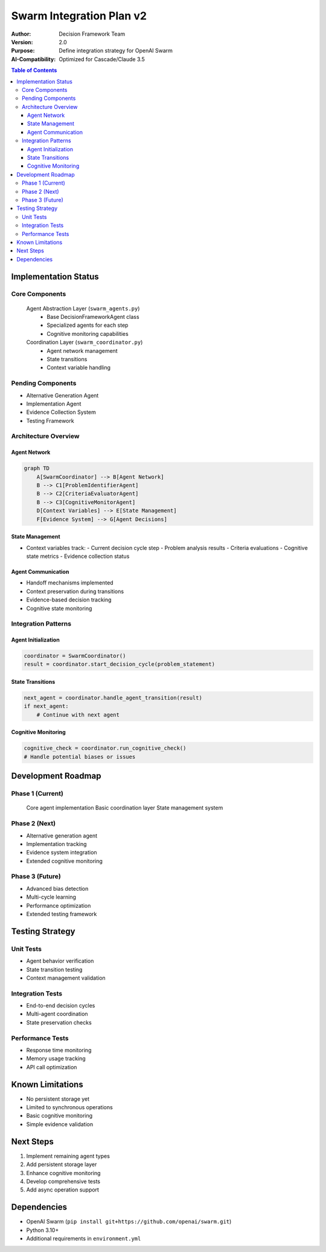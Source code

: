 ==========================
Swarm Integration Plan v2
==========================

:Author: Decision Framework Team
:Version: 2.0
:Purpose: Define integration strategy for OpenAI Swarm
:AI-Compatibility: Optimized for Cascade/Claude 3.5

.. contents:: Table of Contents
   :depth: 3
   :local:

Implementation Status
===================

Core Components
-------------
 Agent Abstraction Layer (``swarm_agents.py``)
  * Base DecisionFrameworkAgent class
  * Specialized agents for each step
  * Cognitive monitoring capabilities

 Coordination Layer (``swarm_coordinator.py``)
  * Agent network management
  * State transitions
  * Context variable handling

Pending Components
----------------
* Alternative Generation Agent
* Implementation Agent
* Evidence Collection System
* Testing Framework

Architecture Overview
-------------------

Agent Network
~~~~~~~~~~~~

.. code-block:: mermaid

   graph TD
       A[SwarmCoordinator] --> B[Agent Network]
       B --> C1[ProblemIdentifierAgent]
       B --> C2[CriteriaEvaluatorAgent]
       B --> C3[CognitiveMonitorAgent]
       D[Context Variables] --> E[State Management]
       F[Evidence System] --> G[Agent Decisions]

State Management
~~~~~~~~~~~~~~
* Context variables track:
  - Current decision cycle step
  - Problem analysis results
  - Criteria evaluations
  - Cognitive state metrics
  - Evidence collection status

Agent Communication
~~~~~~~~~~~~~~~~~
* Handoff mechanisms implemented
* Context preservation during transitions
* Evidence-based decision tracking
* Cognitive state monitoring

Integration Patterns
------------------

Agent Initialization
~~~~~~~~~~~~~~~~~~
.. code-block:: python

   coordinator = SwarmCoordinator()
   result = coordinator.start_decision_cycle(problem_statement)

State Transitions
~~~~~~~~~~~~~~~
.. code-block:: python

   next_agent = coordinator.handle_agent_transition(result)
   if next_agent:
       # Continue with next agent

Cognitive Monitoring
~~~~~~~~~~~~~~~~~
.. code-block:: python

   cognitive_check = coordinator.run_cognitive_check()
   # Handle potential biases or issues

Development Roadmap
=================

Phase 1 (Current)
--------------
 Core agent implementation
 Basic coordination layer
 State management system

Phase 2 (Next)
------------
* Alternative generation agent
* Implementation tracking
* Evidence system integration
* Extended cognitive monitoring

Phase 3 (Future)
-------------
* Advanced bias detection
* Multi-cycle learning
* Performance optimization
* Extended testing framework

Testing Strategy
==============

Unit Tests
---------
* Agent behavior verification
* State transition testing
* Context management validation

Integration Tests
--------------
* End-to-end decision cycles
* Multi-agent coordination
* State preservation checks

Performance Tests
--------------
* Response time monitoring
* Memory usage tracking
* API call optimization

Known Limitations
===============
* No persistent storage yet
* Limited to synchronous operations
* Basic cognitive monitoring
* Simple evidence validation

Next Steps
=========
1. Implement remaining agent types
2. Add persistent storage layer
3. Enhance cognitive monitoring
4. Develop comprehensive tests
5. Add async operation support

Dependencies
===========
* OpenAI Swarm (``pip install git+https://github.com/openai/swarm.git``)
* Python 3.10+
* Additional requirements in ``environment.yml``
